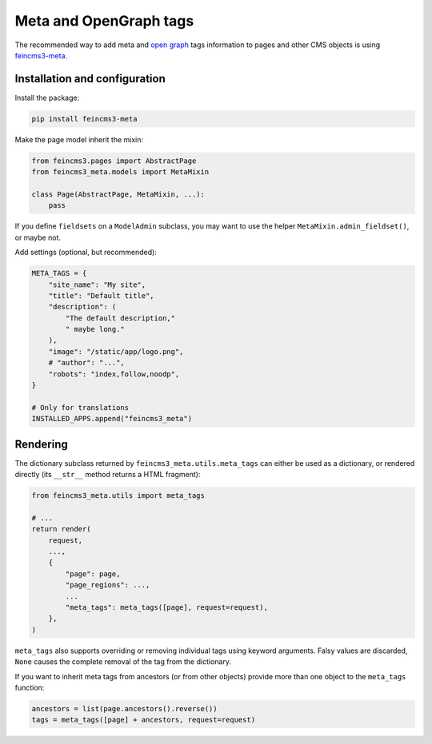 Meta and OpenGraph tags
=======================

The recommended way to add meta and `open graph <http://ogp.me>`__ tags
information to pages and other CMS objects is using `feincms3-meta
<https://github.com/matthiask/feincms3-meta>`__.

Installation and configuration
~~~~~~~~~~~~~~~~~~~~~~~~~~~~~~

Install the package:

.. code-block:: shell

    pip install feincms3-meta

Make the page model inherit the mixin:

.. code-block:: python

    from feincms3.pages import AbstractPage
    from feincms3_meta.models import MetaMixin

    class Page(AbstractPage, MetaMixin, ...):
        pass

If you define ``fieldsets`` on a ``ModelAdmin`` subclass, you may
want to use the helper ``MetaMixin.admin_fieldset()``, or maybe not.

Add settings (optional, but recommended):

.. code-block:: python

    META_TAGS = {
        "site_name": "My site",
        "title": "Default title",
        "description": (
            "The default description,"
            " maybe long."
        ),
        "image": "/static/app/logo.png",
        # "author": "...",
        "robots": "index,follow,noodp",
    }

    # Only for translations
    INSTALLED_APPS.append("feincms3_meta")


Rendering
~~~~~~~~~

The dictionary subclass returned by ``feincms3_meta.utils.meta_tags``
can either be used as a dictionary, or rendered directly (its
``__str__`` method returns a HTML fragment):

.. code-block:: python

    from feincms3_meta.utils import meta_tags

    # ...
    return render(
        request,
        ...,
        {
            "page": page,
            "page_regions": ...,
            ...
            "meta_tags": meta_tags([page], request=request),
        },
    )

``meta_tags`` also supports overriding or removing individual tags
using keyword arguments. Falsy values are discarded, ``None`` causes
the complete removal of the tag from the dictionary.

If you want to inherit meta tags from ancestors (or from other objects)
provide more than one object to the ``meta_tags`` function:

.. code-block:: python

    ancestors = list(page.ancestors().reverse())
    tags = meta_tags([page] + ancestors, request=request)
